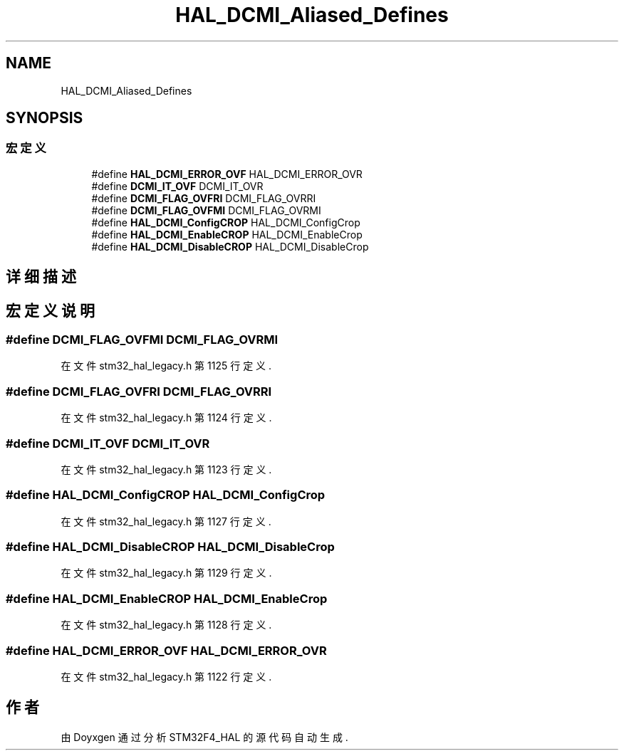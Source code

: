 .TH "HAL_DCMI_Aliased_Defines" 3 "2020年 八月 7日 星期五" "Version 1.24.0" "STM32F4_HAL" \" -*- nroff -*-
.ad l
.nh
.SH NAME
HAL_DCMI_Aliased_Defines
.SH SYNOPSIS
.br
.PP
.SS "宏定义"

.in +1c
.ti -1c
.RI "#define \fBHAL_DCMI_ERROR_OVF\fP   HAL_DCMI_ERROR_OVR"
.br
.ti -1c
.RI "#define \fBDCMI_IT_OVF\fP   DCMI_IT_OVR"
.br
.ti -1c
.RI "#define \fBDCMI_FLAG_OVFRI\fP   DCMI_FLAG_OVRRI"
.br
.ti -1c
.RI "#define \fBDCMI_FLAG_OVFMI\fP   DCMI_FLAG_OVRMI"
.br
.ti -1c
.RI "#define \fBHAL_DCMI_ConfigCROP\fP   HAL_DCMI_ConfigCrop"
.br
.ti -1c
.RI "#define \fBHAL_DCMI_EnableCROP\fP   HAL_DCMI_EnableCrop"
.br
.ti -1c
.RI "#define \fBHAL_DCMI_DisableCROP\fP   HAL_DCMI_DisableCrop"
.br
.in -1c
.SH "详细描述"
.PP 

.SH "宏定义说明"
.PP 
.SS "#define DCMI_FLAG_OVFMI   DCMI_FLAG_OVRMI"

.PP
在文件 stm32_hal_legacy\&.h 第 1125 行定义\&.
.SS "#define DCMI_FLAG_OVFRI   DCMI_FLAG_OVRRI"

.PP
在文件 stm32_hal_legacy\&.h 第 1124 行定义\&.
.SS "#define DCMI_IT_OVF   DCMI_IT_OVR"

.PP
在文件 stm32_hal_legacy\&.h 第 1123 行定义\&.
.SS "#define HAL_DCMI_ConfigCROP   HAL_DCMI_ConfigCrop"

.PP
在文件 stm32_hal_legacy\&.h 第 1127 行定义\&.
.SS "#define HAL_DCMI_DisableCROP   HAL_DCMI_DisableCrop"

.PP
在文件 stm32_hal_legacy\&.h 第 1129 行定义\&.
.SS "#define HAL_DCMI_EnableCROP   HAL_DCMI_EnableCrop"

.PP
在文件 stm32_hal_legacy\&.h 第 1128 行定义\&.
.SS "#define HAL_DCMI_ERROR_OVF   HAL_DCMI_ERROR_OVR"

.PP
在文件 stm32_hal_legacy\&.h 第 1122 行定义\&.
.SH "作者"
.PP 
由 Doyxgen 通过分析 STM32F4_HAL 的 源代码自动生成\&.
